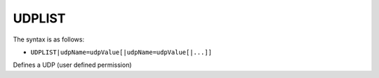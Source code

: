 .. _UDPLIST:

UDPLIST
^^^^^^^

The syntax is as follows:

* ``UDPLIST|udpName=udpValue[|udpName=udpValue[|...]]``

Defines a UDP (user defined permission)  
